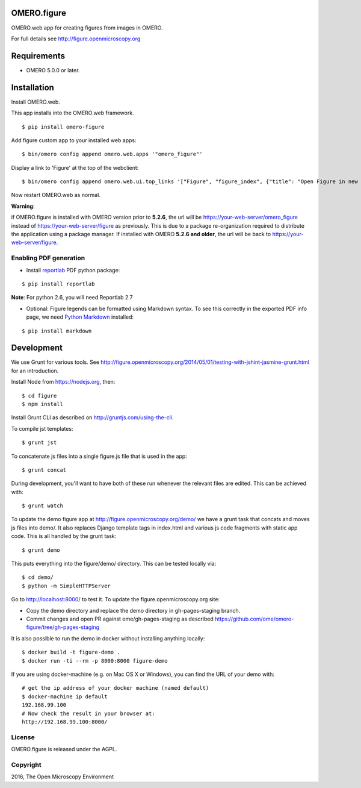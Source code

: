 .. image:: https://travis-ci.org/ome/omero-figure.svg?branch=master
    :target: https://travis-ci.org/ome/omero-figure

.. image:: https://badge.fury.io/py/omero-figure.svg
    :target: https://badge.fury.io/py/omero-figure


OMERO.figure
============

OMERO.web app for creating figures from images in OMERO.

For full details see http://figure.openmicroscopy.org


Requirements
============

* OMERO 5.0.0 or later.

Installation
============

Install OMERO.web.

This app installs into the OMERO.web framework.

::

    $ pip install omero-figure

Add figure custom app to your installed web apps:

::

    $ bin/omero config append omero.web.apps '"omero_figure"'

Display a link to 'Figure' at the top of the webclient:

::

    $ bin/omero config append omero.web.ui.top_links '["Figure", "figure_index", {"title": "Open Figure in new tab", "target": "figure"}]' 

Now restart OMERO.web as normal.

**Warning**:

if OMERO.figure is installed with OMERO version prior to **5.2.6**,
the url will be https://your-web-server/omero_figure instead of https://your-web-server/figure as previously. This is due to a package re-organization required to distribute the application using a package manager.
If installed with OMERO **5.2.6 and older**, the url will be back to https://your-web-server/figure.


Enabling PDF generation
-----------------------

* Install `reportlab <https://bitbucket.org/rptlab/reportlab>`_ PDF python package:

::

    $ pip install reportlab

**Note**: For python 2.6, you will need Reportlab 2.7

* Optional: Figure legends can be formatted using Markdown syntax. To see this correctly in the exported PDF info page, we need `Python Markdown <https://pythonhosted.org/Markdown/index.html>`_ installed:

::

    $ pip install markdown



Development
===========

We use Grunt for various tools.
See http://figure.openmicroscopy.org/2014/05/01/testing-with-jshint-jasmine-grunt.html
for an introduction.

Install Node from https://nodejs.org, then:

::

    $ cd figure
    $ npm install

Install Grunt CLI as described on http://gruntjs.com/using-the-cli.

To compile jst templates:

::

	$ grunt jst

To concatenate js files into a single figure.js file that is used in the app:

::

    $ grunt concat

During development, you'll want to have both of these run whenever the relevant files are edited.
This can be achieved with:

::

	$ grunt watch

To update the demo figure app at http://figure.openmicroscopy.org/demo/
we have a grunt task that concats and moves js files into demo/.
It also replaces Django template tags in index.html and various js code
fragments with static app code. This is all handled by the grunt task:

::

    $ grunt demo

This puts everything into the figure/demo/ directory.
This can be tested locally via:

::

    $ cd demo/
    $ python -m SimpleHTTPServer

Go to http://localhost:8000/ to test it.
To update the figure.openmicroscopy.org site:

- Copy the demo directory and replace the demo directory in gh-pages-staging branch.
- Commit changes and open PR against ome/gh-pages-staging as described https://github.com/ome/omero-figure/tree/gh-pages-staging

It is also possible to run the demo in docker without installing anything locally:

::

    $ docker build -t figure-demo .
    $ docker run -ti --rm -p 8000:8000 figure-demo

If you are using docker-machine (e.g. on Mac OS X or Windows), you can find the URL of your demo with:

::

    # get the ip address of your docker machine (named default)
    $ docker-machine ip default
    192.168.99.100
    # Now check the result in your browser at:
    http://192.168.99.100:8000/


License
-------

OMERO.figure is released under the AGPL.

Copyright
---------

2016, The Open Microscopy Environment
